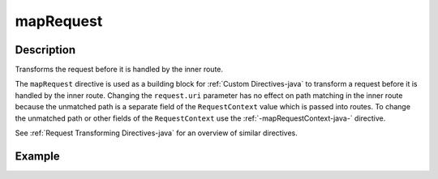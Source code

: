 .. _-mapRequest-java-:

mapRequest
==========

Description
-----------
Transforms the request before it is handled by the inner route.

The ``mapRequest`` directive is used as a building block for :ref:`Custom Directives-java` to transform a request before it
is handled by the inner route. Changing the ``request.uri`` parameter has no effect on path matching in the inner route
because the unmatched path is a separate field of the ``RequestContext`` value which is passed into routes. To change
the unmatched path or other fields of the ``RequestContext`` use the :ref:`-mapRequestContext-java-` directive.

See :ref:`Request Transforming Directives-java` for an overview of similar directives.

Example
-------

.. includecode:: ../../../../../../../test/java/docs/http/javadsl/server/directives/BasicDirectivesExamplesTest.java#mapRequest
